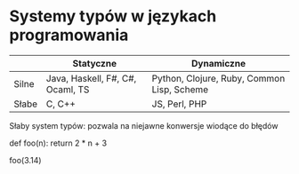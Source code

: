 * Systemy typów w językach programowania

|       | Statyczne                        | Dynamiczne                                 |
|-------+----------------------------------+--------------------------------------------|
| Silne | Java, Haskell, F#, C#, Ocaml, TS | Python, Clojure, Ruby, Common Lisp, Scheme |
| Słabe | C, C++                           | JS, Perl, PHP                              |

Słaby system typów: pozwala na niejawne konwersje wiodące do błędów

def foo(n):
  return 2 * n + 3

foo(3.14)
